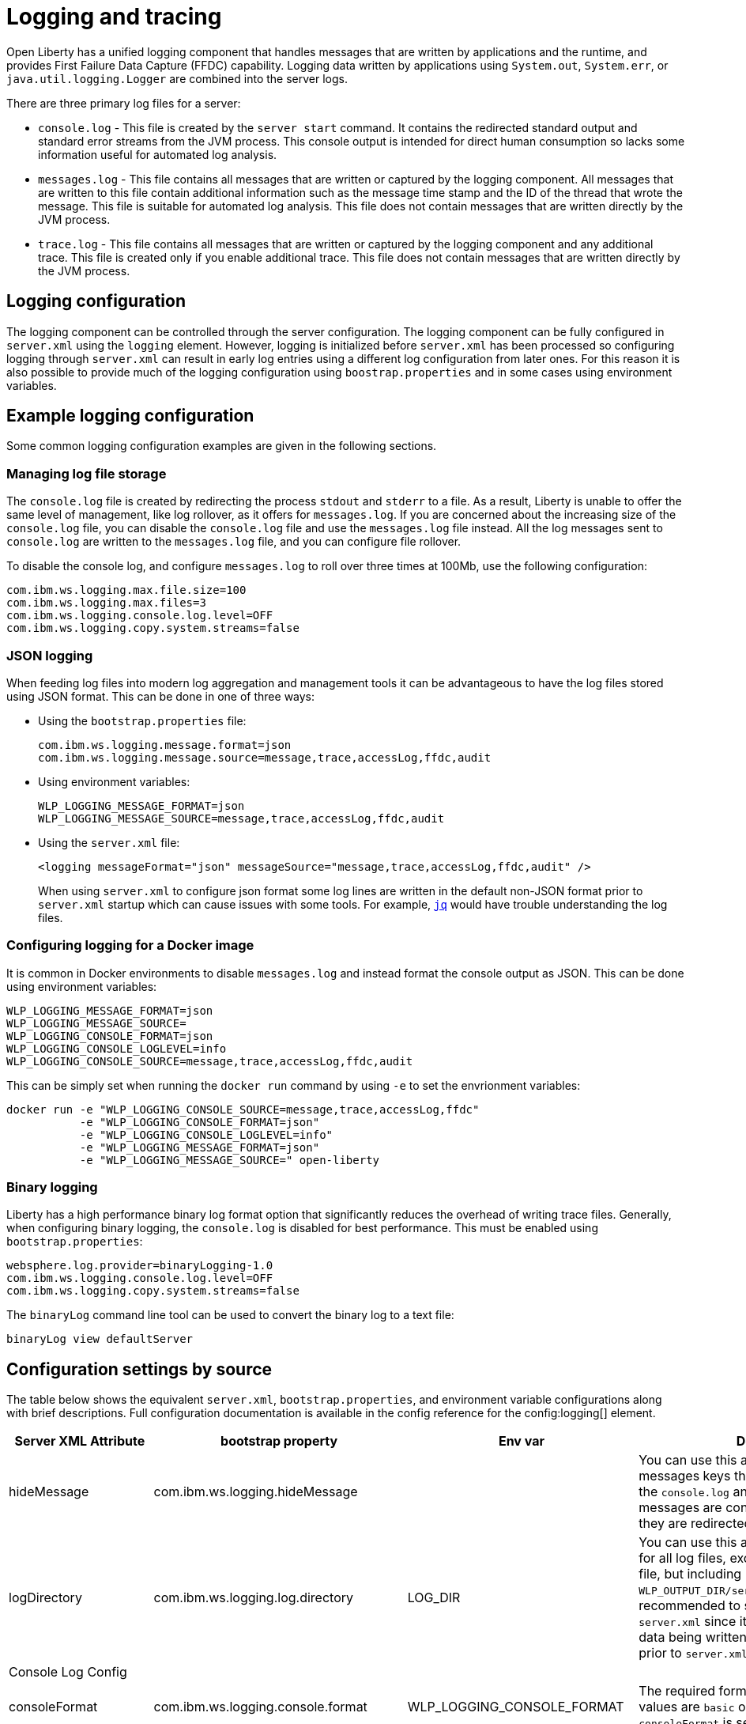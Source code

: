 // Copyright (c) 2013, 2019 IBM Corporation and others.
// Licensed under Creative Commons Attribution-NoDerivatives
// 4.0 International (CC BY-ND 4.0)
//   https://creativecommons.org/licenses/by-nd/4.0/
//
// Contributors:
//     IBM Corporation
//
:page-layout: general-reference
:page-type: general
= Logging and tracing

// tag::v9[]
Open Liberty has a unified logging component that handles messages that are written by applications and the runtime, and provides First Failure Data Capture (FFDC) capability. Logging data written by applications using `System.out`, `System.err`, or `java.util.logging.Logger` are combined into the server logs.

There are three primary log files for a server:

- `console.log` - This file is created by the `server start` command. It contains the redirected standard output and standard error streams from the JVM process. This console output is intended for direct human consumption so lacks some information useful for automated log analysis.
- `messages.log` - This file contains all messages that are written or captured by the logging component. All messages that are written to this file contain additional information such as the message time stamp and the ID of the thread that wrote the message. This file is suitable for automated log analysis. This file does not contain messages that are written directly by the JVM process.
- `trace.log` - This file contains all messages that are written or captured by the logging component and any additional trace. This file is created only if you enable additional trace. This file does not contain messages that are written directly by the JVM process.

== Logging configuration
The logging component can be controlled through the server configuration. The logging component can be fully configured in `server.xml` using the `logging` element. However, logging is initialized before `server.xml` has been processed so configuring logging through `server.xml` can result in early log entries using a different log configuration from later ones. For this reason it is also possible to provide much of the logging configuration using `boostrap.properties` and in some cases using environment variables.

== Example logging configuration

Some common logging configuration examples are given in the following sections.

=== Managing log file storage


The `console.log` file is created by redirecting the process `stdout` and `stderr` to a file. As a result, Liberty is unable to offer the same level of management, like log rollover, as it offers for `messages.log`. If you are concerned about the increasing size of the `console.log` file, you can disable the `console.log` file and use the `messages.log` file instead. All the log messages sent to `console.log` are written to the `messages.log` file, and you can configure file rollover.

To disable the console log, and configure `messages.log` to roll over three times at 100Mb, use the following configuration:

[source,properties,linenums,role="code_column"]
----
com.ibm.ws.logging.max.file.size=100
com.ibm.ws.logging.max.files=3
com.ibm.ws.logging.console.log.level=OFF
com.ibm.ws.logging.copy.system.streams=false
----

=== JSON logging
When feeding log files into modern log aggregation and management tools it can be advantageous to have the log files stored using JSON format. This can be done in one of three ways:

* Using the `bootstrap.properties` file:
+
[source,properties,linenums,role="code_column"]
----
com.ibm.ws.logging.message.format=json
com.ibm.ws.logging.message.source=message,trace,accessLog,ffdc,audit
----
+
* Using environment variables:
+
[source,properties,linenums,role="code_column"]
----
WLP_LOGGING_MESSAGE_FORMAT=json
WLP_LOGGING_MESSAGE_SOURCE=message,trace,accessLog,ffdc,audit
----
+
* Using the `server.xml` file:
+
[source,xml,linenums,role="code_column"]
----
<logging messageFormat="json" messageSource="message,trace,accessLog,ffdc,audit" />
----
+
When using `server.xml` to configure json format some log lines are written in the default non-JSON format prior to `server.xml` startup which can cause issues with some tools. For example, https://stedolan.github.io/jq/[`jq`] would have trouble understanding the log files.

=== Configuring logging for a Docker image

It is common in Docker environments to disable `messages.log` and instead format the console output as JSON. This can be done using environment variables:

[source,properties,linenums,role="code_column"]
----
WLP_LOGGING_MESSAGE_FORMAT=json
WLP_LOGGING_MESSAGE_SOURCE=
WLP_LOGGING_CONSOLE_FORMAT=json
WLP_LOGGING_CONSOLE_LOGLEVEL=info
WLP_LOGGING_CONSOLE_SOURCE=message,trace,accessLog,ffdc,audit
----

This can be simply set when running the `docker run` command by using `-e` to set the envrionment variables:

[role='command']
```
docker run -e "WLP_LOGGING_CONSOLE_SOURCE=message,trace,accessLog,ffdc"
           -e "WLP_LOGGING_CONSOLE_FORMAT=json"
           -e "WLP_LOGGING_CONSOLE_LOGLEVEL=info"
           -e "WLP_LOGGING_MESSAGE_FORMAT=json"
           -e "WLP_LOGGING_MESSAGE_SOURCE=" open-liberty
```

=== Binary logging

Liberty has a high performance binary log format option that significantly reduces the overhead of writing trace files. Generally, when configuring binary logging, the `console.log` is disabled for best performance. This must be enabled using `bootstrap.properties`:

[source,properties,linenums,role="code_column"]
----
websphere.log.provider=binaryLogging-1.0
com.ibm.ws.logging.console.log.level=OFF
com.ibm.ws.logging.copy.system.streams=false
----

The `binaryLog` command line tool can be used to convert the binary log to a text file:

[role='command']
```
binaryLog view defaultServer
```

== Configuration settings by source

The table below shows the equivalent `server.xml`, `bootstrap.properties`, and environment variable configurations along with brief descriptions. Full configuration documentation is available in the config reference for the config:logging[] element.


|===
| Server XML Attribute|bootstrap property|Env var|Description

|hideMessage
|com.ibm.ws.logging.hideMessage
|
|You can use this attribute to configure the messages keys that you want to hide from the `console.log` and `messages.log` files. If the messages are configured to be hidden, then they are redirected to the `trace.log` file.

|logDirectory
|com.ibm.ws.logging.log.directory
|LOG_DIR
|You can use this attribute to set a directory for all log files, excluding the `console.log` file, but including FFDC. The default is `WLP_OUTPUT_DIR/serverName/logs`. It is not recommended to set the `logDirectory` in `server.xml` since it can result in some log data being written to the default location prior to `server.xml` being read.

4+|Console Log Config

|consoleFormat
|com.ibm.ws.logging.console.format
|WLP_LOGGING_CONSOLE_FORMAT
|The required format for the console. Valid values are `basic` or `json` format. By default, `consoleFormat` is set to `basic`.

|consoleLogLevel
|com.ibm.ws.logging.console.log.level
|WLP_LOGGING_CONSOLE_LOGLEVEL
|This filter controls the granularity of messages that go to the console. The valid values are INFO, AUDIT, WARNING, ERROR, and OFF. The default is AUDIT. If using with the Eclipse developer tools this must be set to the default.

|consoleSource
|com.ibm.ws.logging.console.source
|WLP_LOGGING_CONSOLE_SOURCE
|The list of comma-separated sources that route to the console. This property applies only when `consoleFormat="json"`. Valid values are `message`, `trace`, `accessLog`, `ffdc`, and `audit`. By default, `consoleSource` is set to `message`. To use the `audit` source, enable the Liberty feature:audit-1.0[] feature. To use the `accessLog` source you need to have configured config:httpAccessLogging[].d

|copySystemStreams
|com.ibm.ws.logging.copy.system.streams
|
|If true, messages that are written to the System.out and System.err streams are copied to process `stdout` and `stderr` and so appear in `console.log`. If false, those messages are written to configured logs such as `messages.log` or `trace.log`, but they are not copied to `stdout` and `stderr` and do not appear in `console.log`. The default value is true.

4+|Message Log Config

|
|com.ibm.ws.logging.newLogsOnStart
|
|If set to true when Liberty starts, any existing `messages.log` or `trace.log` files are rolled over and logging writes to a new `messages.log` or `trace.log` file. If set to false `messages.log` or trace.log files only refresh when they hit the `maxFileSize`. The default is `true`. This setting cannot be provided using the `logging` element in `server.xml` because it is only processed during server bootstrap.

|isoDateFormat
|com.ibm.ws.logging.isoDateFormat
|
|Specifies whether to use ISO-8601 formatted dates in log files. The default value is false.

If set to true, the ISO-8601 format is used in the `messages.log` file, the `trace.log` file, and the FFDC logs. The format is `yyyy-MM-dd'T'HH:mm:ss.SSSZ`.

If you specify a value of `false`, the date and time are formatted according to the default locale set in the system. If the default locale is not found, the format is `dd/MMM/yyyy HH:mm:ss:SSS z`.

|maxFiles
|com.ibm.ws.logging.max.files
|
|How many of each of the logs files are kept. This setting also applies to the number of exception summary logs for FFDC. So if this number is `10`, you might have 10 message logs, 10 trace logs, and 10 exception summaries in the `ffdc/` directory. By default, the value is `2`. The `console.log` does not roll so this setting does not apply.

|maxFileSize
|com.ibm.ws.logging.max.file.size
|
|The maximum size (in MB) that a log file can reach before it is rolled. Setting the value to `0` disables log rolling. The default value is `20`. The `console.log` does not roll so this setting does not apply.

|messageFileName
|com.ibm.ws.logging.message.file.name
|
|The message log has a default name of `messages.log`. This file always exists, and contains INFO and other (AUDIT, WARNING, ERROR, FAILURE) messages in addition to `System.out` and `System.err`. This log also contains time stamps and the issuing thread ID. If the log file is rolled over, the names of earlier log files have the format `messages_timestamp.log`

|messageFormat
|com.ibm.ws.logging.message.format
|WLP_LOGGING_MESSAGE_FORMAT
|The required format for the `messages.log` file. Valid values are `basic` or `json` format. By default, `messageFormat` is set to `basic`.

|messageSource
|com.ibm.ws.logging.message.source
|WLP_LOGGING_MESSAGE_SOURCE
|The list of comma-separated sources that route to the `messages.log` file. This property applies only when `messageFormat="json"`. Valid values are `message`, `trace`, `accessLog`, `ffdc`, and `audit`. By default, `messageSource` is set to `message`. To use the `audit` source, enable the Liberty feature:audit-1.0[] feature. To use the `accessLog` source you need to have configured config:httpAccessLogging[].

4+|Trace Config

|suppressSensitiveTrace
|
|
|The server trace can expose sensitive data when it traces untyped data, such as bytes received over a network connection. This attribute, when set to `true`, prevents potentially sensitive information from being exposed in log and trace files. The default value is `false`.

|traceFileName
|com.ibm.ws.logging.trace.file.name
|
|The `trace.log` file is only created if additional or detailed trace is enabled. `stdout` is recognized as a special value, and causes trace to be directed to the original standard out stream.

|traceFormat
|com.ibm.ws.logging.trace.format
|
|This attribute controls the format of the trace log. The default format for Liberty is `ENHANCED`. You can also use `BASIC` and `ADVANCED` formats.

|traceSpecification
|com.ibm.ws.logging.trace.specification
|
a|The trace string is used to selectively enable trace. The format of the log detail level specification:

component = level

where `component` specifies what log sources the `level` should be set to, and `level` specifies how much trace should be output using one of: `off`, `fatal`, `severe`, `warning`, `audit`, `info`, `config`, `detail`, `fine`, `finer`, `finest`, `all`. Multiple log detail level specifications can be provided by separating them with colons.

A component can be a logger name, trace group or class name. An asterisk pass:[*] acts as a wildcard to match multiple components based on a prefix. For example:

- `pass:[*]` Specifies all traceable code that is running in the application server, including the product system code and customer code.

- `com.ibm.ws.pass:[*]` Specifies all classes with the package name beginning with com.ibm.ws.

- `com.ibm.ws.classloading.AppClassLoader` Specifies the AppClassLoader class only.

|===

// end::v9[]